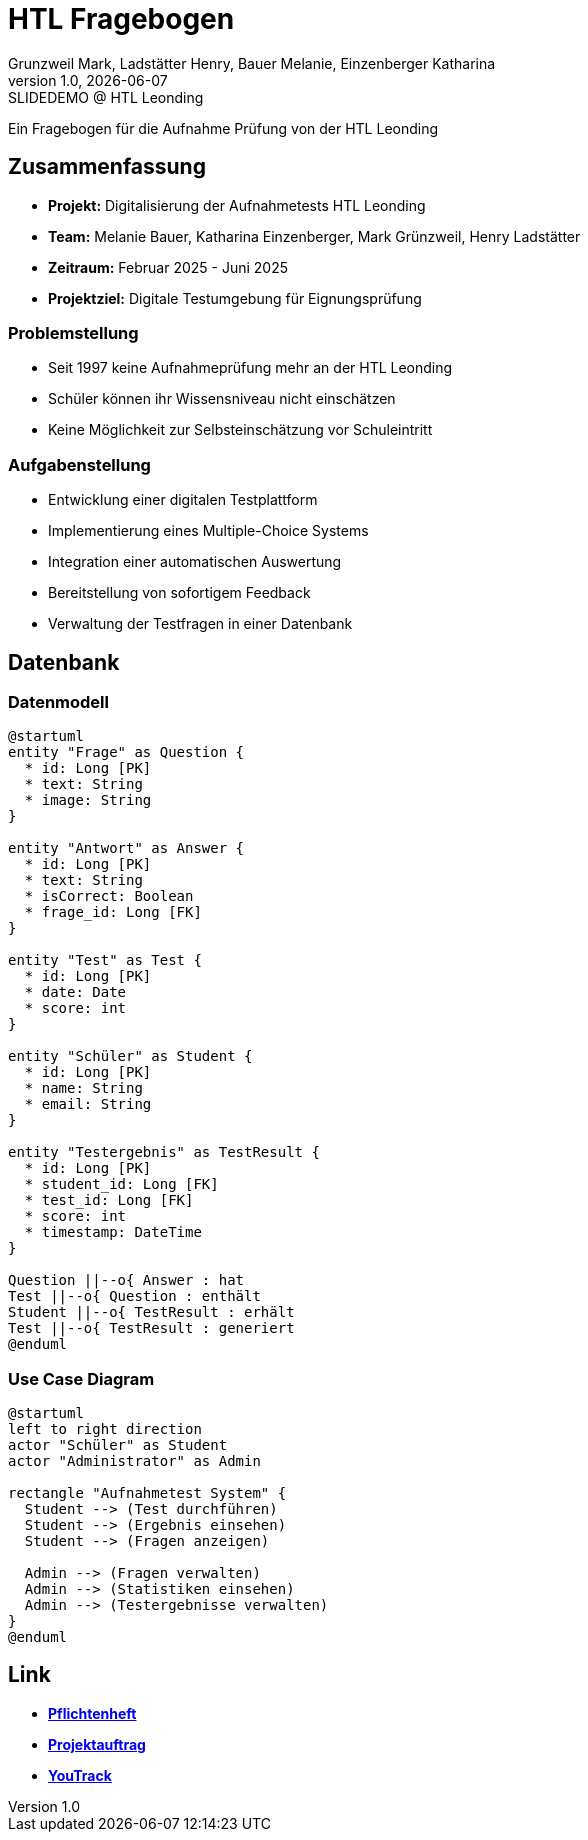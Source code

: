= HTL Fragebogen
:author: Grunzweil Mark, Ladstätter Henry, Bauer Melanie, Einzenberger Katharina
:revnumber: 1.0
:revdate: {docdate}
:revremark: SLIDEDEMO @ HTL Leonding
:encoding: utf-8
:lang: de
:doctype: article
//:icons: font
:customcss: css/presentation.css
//:revealjs_customtheme: css/sky.css
//:revealjs_customtheme: css/black.css
:revealjs_width: 1408
:revealjs_height: 792
:source-highlighter: highlightjs
//:revealjs_parallaxBackgroundImage: images/background-landscape-light-orange.jpg
//:revealjs_parallaxBackgroundSize: 4936px 2092px
//:highlightjs-theme: css/atom-one-light.css
// we want local served font-awesome fonts
:iconfont-remote!:
:iconfont-name: fonts/fontawesome/css/all
//:revealjs_parallaxBackgroundImage: background-landscape-light-orange.jpg
//:revealjs_parallaxBackgroundSize: 4936px 2092px
ifdef::env-ide[]
:imagesdir: ../images
endif::[]
ifndef::env-ide[]
:imagesdir: images
endif::[]
:revealjs_backgroundColor:rgb(58, 58, 58):
//:revealjs_theme: sky
//:title-slide-background-image: img.png
:title-slide-transition: zoom
:title-slide-transition-speed: fast

Ein Fragebogen für die Aufnahme Prüfung von der HTL Leonding 

== Zusammenfassung

* *Projekt:* Digitalisierung der Aufnahmetests HTL Leonding
* *Team:* Melanie Bauer, Katharina Einzenberger, Mark Grünzweil, Henry Ladstätter
* *Zeitraum:* Februar 2025 - Juni 2025
* *Projektziel:* Digitale Testumgebung für Eignungsprüfung



=== Problemstellung

* Seit 1997 keine Aufnahmeprüfung mehr an der HTL Leonding
* Schüler können ihr Wissensniveau nicht einschätzen
* Keine Möglichkeit zur Selbsteinschätzung vor Schuleintritt

=== Aufgabenstellung

* Entwicklung einer digitalen Testplattform
* Implementierung eines Multiple-Choice Systems
* Integration einer automatischen Auswertung
* Bereitstellung von sofortigem Feedback
* Verwaltung der Testfragen in einer Datenbank

== Datenbank

=== Datenmodell 

[plantuml,data-model,png]
....
@startuml
entity "Frage" as Question {
  * id: Long [PK]
  * text: String
  * image: String
}

entity "Antwort" as Answer {
  * id: Long [PK]
  * text: String
  * isCorrect: Boolean
  * frage_id: Long [FK]
}

entity "Test" as Test {
  * id: Long [PK]
  * date: Date
  * score: int
}

entity "Schüler" as Student {
  * id: Long [PK]
  * name: String
  * email: String
}

entity "Testergebnis" as TestResult {
  * id: Long [PK]
  * student_id: Long [FK]
  * test_id: Long [FK]
  * score: int
  * timestamp: DateTime
}

Question ||--o{ Answer : hat 
Test ||--o{ Question : enthält 
Student ||--o{ TestResult : erhält
Test ||--o{ TestResult : generiert
@enduml
....

=== Use Case Diagram 

[plantuml,use-case,png]
....
@startuml
left to right direction
actor "Schüler" as Student
actor "Administrator" as Admin

rectangle "Aufnahmetest System" {
  Student --> (Test durchführen)
  Student --> (Ergebnis einsehen)
  Student --> (Fragen anzeigen)

  Admin --> (Fragen verwalten)
  Admin --> (Statistiken einsehen)
  Admin --> (Testergebnisse verwalten)
}
@enduml
....

== Link

* link:https://2425-3ahif-syp.github.io/02-projekte-fragebogen-htl/docs/pflichtenheft[**Pflichtenheft**^]
* link:https://2425-3ahif-syp.github.io/02-projekte-fragebogen-htl/docs/projektauftrag[**Projektauftrag**^]
* link:https://vm81.htl-leonding.ac.at/projects/9502dfe3-38ca-4000-b994-f58a98fb4e43[**YouTrack**^]
